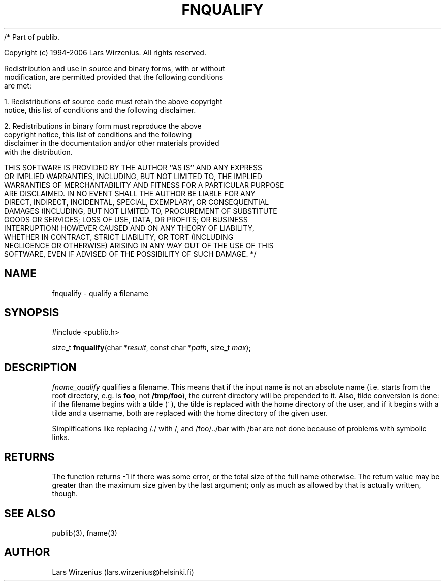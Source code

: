 /* Part of publib.

   Copyright (c) 1994-2006 Lars Wirzenius.  All rights reserved.

   Redistribution and use in source and binary forms, with or without
   modification, are permitted provided that the following conditions
   are met:

   1. Redistributions of source code must retain the above copyright
      notice, this list of conditions and the following disclaimer.

   2. Redistributions in binary form must reproduce the above
      copyright notice, this list of conditions and the following
      disclaimer in the documentation and/or other materials provided
      with the distribution.

   THIS SOFTWARE IS PROVIDED BY THE AUTHOR ``AS IS'' AND ANY EXPRESS
   OR IMPLIED WARRANTIES, INCLUDING, BUT NOT LIMITED TO, THE IMPLIED
   WARRANTIES OF MERCHANTABILITY AND FITNESS FOR A PARTICULAR PURPOSE
   ARE DISCLAIMED.  IN NO EVENT SHALL THE AUTHOR BE LIABLE FOR ANY
   DIRECT, INDIRECT, INCIDENTAL, SPECIAL, EXEMPLARY, OR CONSEQUENTIAL
   DAMAGES (INCLUDING, BUT NOT LIMITED TO, PROCUREMENT OF SUBSTITUTE
   GOODS OR SERVICES; LOSS OF USE, DATA, OR PROFITS; OR BUSINESS
   INTERRUPTION) HOWEVER CAUSED AND ON ANY THEORY OF LIABILITY,
   WHETHER IN CONTRACT, STRICT LIABILITY, OR TORT (INCLUDING
   NEGLIGENCE OR OTHERWISE) ARISING IN ANY WAY OUT OF THE USE OF THIS
   SOFTWARE, EVEN IF ADVISED OF THE POSSIBILITY OF SUCH DAMAGE.
*/
.\" part of publib
.\" "@(#)publib-fname:$Id: fnqualify.3,v 1.2 1994/02/03 17:34:02 liw Exp $"
.\"
.TH FNQUALIFY 3 "C Programmer's Manual" Publib "C Programmer's Manual"
.SH NAME
fnqualify \- qualify a filename
.SH SYNOPSIS
.nf
#include <publib.h>
.sp 1
size_t \fBfnqualify\fR(char *\fIresult\fR, const char *\fIpath\fR, size_t \fImax\fR);
.SH "DESCRIPTION"
\fIfname_qualify\fR qualifies a filename.  This means that if the
input name is not an absolute name (i.e. starts from the root
directory, e.g. is \fBfoo\fR, not \fB/tmp/foo\fR), the current
directory will be prepended to it.  Also, tilde conversion is done: if
the filename begins with a tilde (~), the tilde is replaced with the
home directory of the user, and if it begins with a tilde and a
username, both are replaced with the home directory of the given user.
.PP
Simplifications like replacing /./ with /, and /foo/../bar with /bar
are not done because of problems with symbolic links.
.SH RETURNS
The function returns -1 if there was some error, or the total size of
the full name otherwise.  The return value may be greater than the
maximum size given by the last argument; only as much as allowed by
that is actually written, though.
.SH "SEE ALSO"
publib(3), fname(3)
.SH AUTHOR
Lars Wirzenius (lars.wirzenius@helsinki.fi)
